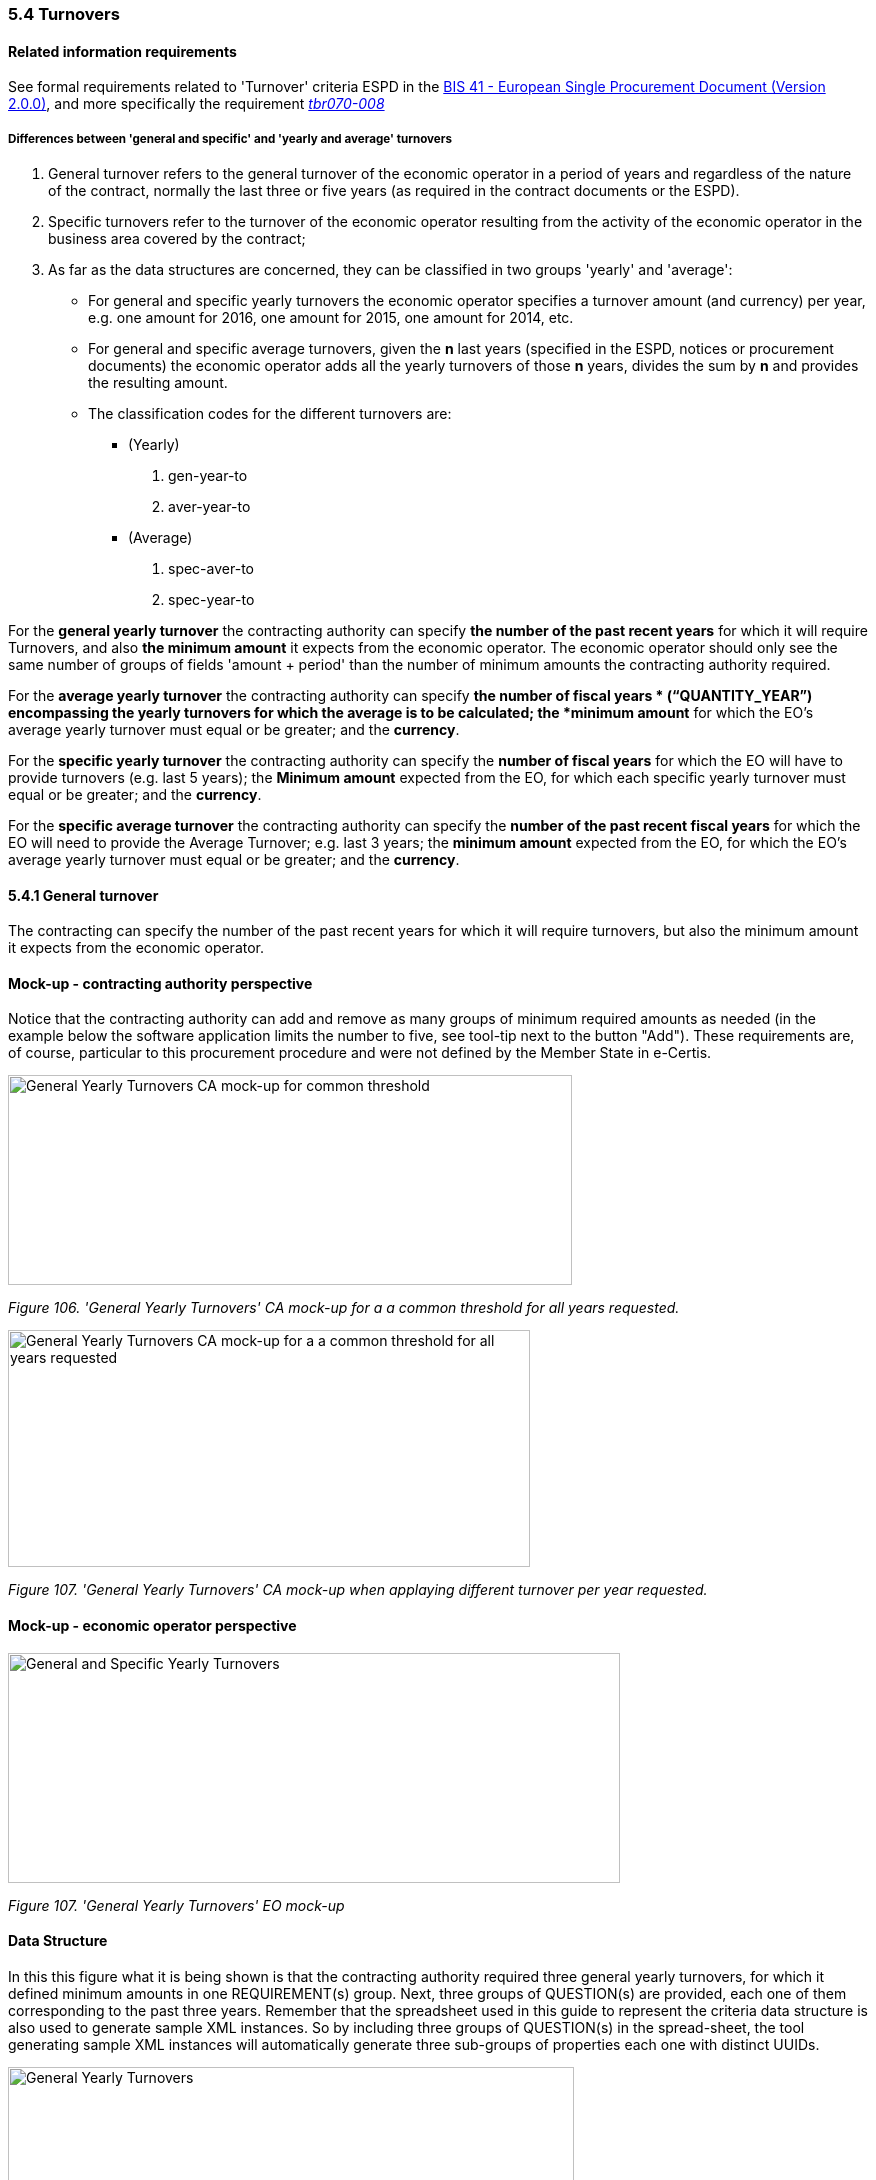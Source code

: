 === 5.4 Turnovers

==== Related information requirements

See formal requirements related to 'Turnover' criteria ESPD in the http://wiki.ds.unipi.gr/pages/viewpage.action?pageId=44367916[BIS 41 - European Single Procurement Document (Version 2.0.0)], and more specifically the requirement http://wiki.ds.unipi.gr/display/ESPDInt/BIS+41+-+ESPD+V2.1.0#tbr070-008[_tbr070-008_]

===== Differences between 'general and specific' and 'yearly and average' turnovers

[arabic]
. General turnover refers to the general turnover of the economic operator in a period of years and regardless of the nature of the contract, normally the last three or five years (as required in the contract documents or the ESPD).
. Specific turnovers refer to the turnover of the economic operator resulting from the activity of the economic operator in the business area covered by the contract;
. As far as the data structures are concerned, they can be classified in two groups 'yearly' and 'average':
* For general and specific yearly turnovers the economic operator specifies a turnover amount (and currency) per year, e.g. one amount for 2016, one amount for 2015, one amount for 2014, etc.
* For general and specific average turnovers, given the *n* last years (specified in the ESPD, notices or procurement documents) the economic operator adds all the yearly turnovers of those *n* years, divides the sum by *n* and provides the resulting amount.
* The classification codes for the different turnovers are:
** (Yearly)
[arabic]
.. gen-year-to
.. aver-year-to
** (Average)
[arabic]
.. spec-aver-to
.. spec-year-to

For the *general yearly turnover* the contracting authority can specify *the number of the past recent years* for which it will require Turnovers, and also *the minimum amount* it expects from the economic operator. The economic operator should only see the same number of groups of fields 'amount + period' than the number of minimum amounts the contracting authority required.

For the *average yearly turnover* the contracting authority can specify *the number of fiscal years * (“QUANTITY_YEAR”) encompassing the yearly turnovers for which the average is to be calculated; the *minimum amount* for which the EO’s average yearly turnover must equal or be greater; and the *currency*.

For the *specific yearly turnover* the contracting authority can specify the *number of fiscal years* for which the EO will have to provide turnovers (e.g. last 5 years); the *Minimum amount* expected from the EO, for which each specific yearly turnover must equal or be greater; and the *currency*.

For the *specific average turnover* the contracting authority can specify the *number of the past recent fiscal years* for which the EO will need to provide the Average Turnover; e.g. last 3 years; the *minimum amount* expected from the EO, for which the EO’s average yearly turnover must equal or be greater; and the *currency*.

==== 5.4.1 General turnover

The contracting can specify the number of the past recent years for which it will require turnovers, but also the minimum amount it expects from the economic operator.

==== Mock-up - contracting authority perspective

Notice that the contracting authority can add and remove as many groups of minimum required amounts as needed (in the example below the software application limits the number to five, see tool-tip next to the button "Add"). These requirements are, of course, particular to this procurement procedure and were not defined by the Member State in e-Certis.

image:images\General_Yearly Turnovers_CA mock-up_ common_threshold.png[General Yearly Turnovers CA mock-up for common threshold,width=564,height=210]

_Figure 106. 'General Yearly Turnovers' CA mock-up for a a common threshold for all years requested._

image:images\General_Yearly_Turnovers_CA mock-up_ commonThreshold.png[General Yearly Turnovers CA mock-up for a a common threshold for all years requested,width=522,height=237]

_Figure 107. 'General Yearly Turnovers' CA mock-up when applaying different turnover per year requested._

==== Mock-up - economic operator perspective

image:images\General_Specific_Yearly_Turnovers_ EO_mock-up.png['General and Specific Yearly Turnovers' EO mock-up_EO,width=612,height=230]

_Figure 107. 'General Yearly Turnovers' EO mock-up_

==== Data Structure

In this this figure what it is being shown is that the contracting authority required three general yearly turnovers, for which it defined minimum amounts in one REQUIREMENT(s) group. Next, three groups of QUESTION(s) are provided, each one of them corresponding to the past three years. Remember that the spreadsheet used in this guide to represent the criteria data structure is also used to generate sample XML instances. So by including three groups of QUESTION(s) in the spread-sheet, the tool generating sample XML instances will automatically generate three sub-groups of properties each one with distinct UUIDs.

image:images\General_Yearly_Turnovers_criterion_data_structure.png['General Yearly Turnovers' criterion data structure,width=566,height=448]

_Figure 108. 'General Yearly Turnovers' criterion data structure_

==== XML Example

_General yearly turnover_
[source,xml]
----
<!... header elements removed for brevity -->

_<!-- Criterion:General yearly turnover -->_

_<cac:TenderingCriterion>_

_<cbc:ID schemeID="Criterion" schemeAgencyID="EU-COM-GROW" schemeVersionID="3.0.0">499efc97-2ac1-4af2-9e84-323c2ca67747</cbc:ID>_

_<cbc:CriterionTypeCode listID="CriteriaTypeCode" listAgencyID="EU-COM-GROW" listVersionID="3.0.0">gen-year-to</cbc:CriterionTypeCode>_

_<cbc:Name>General yearly turnover</cbc:Name>_

_<cbc:Description>Its general yearly turnover for the number of financial years required in the relevant notice, the in the ESPD, the relevant notice or the ESPD is as follows:</cbc:Description>_

_<cac:ProcurementProjectLotReference>_

_<cbc:ID>LOT-0000</cbc:ID>_

_</cac:ProcurementProjectLotReference>_

_<cac:ProcurementProjectLotReference>_

_<cbc:ID>LOT-0001</cbc:ID>_

_</cac:ProcurementProjectLotReference>_

_<cac:SubTenderingCriterion>_

_<cbc:ID schemeID="Criterion" schemeAgencyID="EU-COM-GROW" schemeVersionID="3.0.0">e6b21867-95b5-4549-8180-f4673219b179</cbc:ID>_

_<cbc:Name>[Name of the National Criterion]</cbc:Name>_

_<cbc:Description>[Description of the National Criterion ]</cbc:Description>_

_<cac:TenderingCriterionPropertyGroup>_

_<cbc:ID schemeID="Criterion" schemeAgencyID="EU-COM-GROW" schemeVersionID="3.0.0">8c39b505-8abe-44fa-a3e0-f2d78b9d8224</cbc:ID>_

_<cbc:PropertyGroupTypeCode listID="PropertyGroupType" listAgencyID="EU-COM-GROW" listVersionID="3.0.0">ON*</cbc:PropertyGroupTypeCode>_

_<cac:TenderingCriterionProperty>_

_<cbc:ID schemeID="Criterion" schemeAgencyID="EU-COM-GROW" schemeVersionID="3.0.0">846a128f-7494-411f-928a-b9c844e785b7</cbc:ID>_

_<cbc:Description>[Additional information; e.g. no evidences online]</cbc:Description>_

_<cbc:TypeCode listID="CriterionElementType" listAgencyID="EU-COM-GROW" listVersionID="3.0.0">CAPTION</cbc:TypeCode>_

_<cbc:ValueDataTypeCode listID="ResponseDataType" listAgencyID="EU-COM-GROW" listVersionID="3.0.0">NONE</cbc:ValueDataTypeCode>_

_</cac:TenderingCriterionProperty>_

_<cac:TenderingCriterionProperty>_

_<cbc:ID schemeID="Criterion" schemeAgencyID="EU-COM-GROW" schemeVersionID="3.0.0">61f5842c-1998-44c5-a655-f24b173bde1b</cbc:ID>_

_<cbc:Description>Your Answer</cbc:Description>_

_<cbc:TypeCode listID="CriterionElementType" listAgencyID="EU-COM-GROW" listVersionID="3.0.0">QUESTION</cbc:TypeCode>_

_<cbc:ValueDataTypeCode listID="ResponseDataType" listAgencyID="EU-COM-GROW" listVersionID="3.0.0">INDICATOR</cbc:ValueDataTypeCode>_

_</cac:TenderingCriterionProperty>_

_</cac:TenderingCriterionPropertyGroup>_

_</cac:SubTenderingCriterion>_

_<cac:Legislation>_

_<cbc:ID schemeID="Criterion" schemeAgencyID="EU-COM-GROW" schemeVersionID="3.0.0">ea3b463a-1ebf-4785-9c29-ded5dcb93571</cbc:ID>_

_<cbc:Title>[Legislation title]</cbc:Title>_

_<cbc:Description>[Legislation description]</cbc:Description>_

_<cbc:JurisdictionLevel>EU</cbc:JurisdictionLevel>_

_<cbc:Article>[Article, e.g. Article 2.I.a]</cbc:Article>_

_<cbc:URI>http://eur-lex.europa.eu/</cbc:URI>_

_<cac:Language>_

_<cbc:LocaleCode listID="language" listAgencyName="EU-COM-OP" listVersionID="20201216-0">ENG</cbc:LocaleCode>_

_</cac:Language>_

_</cac:Legislation>_

_<cac:TenderingCriterionPropertyGroup>_

_<cbc:ID schemeID="Criterion" schemeAgencyID="EU-COM-GROW" schemeVersionID="3.0.0">5ca58d66-3ef1-4145-957c-45d5b18a837f</cbc:ID>_

_<cbc:PropertyGroupTypeCode listID="PropertyGroupType" listAgencyID="EU-COM-GROW" listVersionID="3.0.0">ON*</cbc:PropertyGroupTypeCode>_

_<cac:TenderingCriterionProperty>_

_<cbc:ID schemeID="Criterion" schemeAgencyID="EU-COM-GROW" schemeVersionID="3.0.0">4a0d312a-9bff-498d-85a4-fa475aecc44e</cbc:ID>_

_<cbc:Description>Minimum requirement</cbc:Description>_

_<cbc:TypeCode listID="CriterionElementType" listAgencyID="EU-COM-GROW" listVersionID="3.0.0">REQUIREMENT</cbc:TypeCode>_

_<cbc:ValueDataTypeCode listID="ResponseDataType" listAgencyID="EU-COM-GROW" listVersionID="3.0.0">AMOUNT</cbc:ValueDataTypeCode>_

_<!-- No answer is expected_

_here from the economic operator, as this is a REQUIREMENT issued by the contracting_

_authority. Hence the element 'cbc:ValueDataTypeCode' contains the type of value of_

_the requirement issued by the contracting authority -->_

_<cbc:ExpectedAmount currencyID="EUR">100000</cbc:ExpectedAmount>_

_</cac:TenderingCriterionProperty>_

_<cac:SubsidiaryTenderingCriterionPropertyGroup>_

_<cbc:ID schemeID="Criterion" schemeAgencyID="EU-COM-GROW" schemeVersionID="3.0.0">0e50931d-4d39-4f1d-9fdc-b2cf16c0807a</cbc:ID>_

_<cbc:PropertyGroupTypeCode listID="PropertyGroupType" listAgencyID="EU-COM-GROW" listVersionID="3.0.0">ON*</cbc:PropertyGroupTypeCode>_

_<cac:TenderingCriterionProperty>_

_<cbc:ID schemeID="Criterion" schemeAgencyID="EU-COM-GROW" schemeVersionID="3.0.0">f9c6daeb-50f5-40b0-bd09-d4497a60b070</cbc:ID>_

_<cbc:Description>Does the EO fulfil the criteria by itself?</cbc:Description>_

_<cbc:TypeCode listID="CriterionElementType" listAgencyID="EU-COM-GROW" listVersionID="3.0.0">QUESTION</cbc:TypeCode>_

_<cbc:ValueDataTypeCode listID="ResponseDataType" listAgencyID="EU-COM-GROW" listVersionID="3.0.0">INDICATOR</cbc:ValueDataTypeCode>_

_</cac:TenderingCriterionProperty>_

_<cac:SubsidiaryTenderingCriterionPropertyGroup>_

_<cbc:ID schemeID="Criterion" schemeAgencyID="EU-COM-GROW" schemeVersionID="3.0.0">fe557ed0-2387-478f-a9be-d0f3457c088e</cbc:ID>_

_<cbc:PropertyGroupTypeCode listID="PropertyGroupType" listAgencyID="EU-COM-GROW" listVersionID="3.0.0">ONFALSE</cbc:PropertyGroupTypeCode>_

_<cac:TenderingCriterionProperty>_

_<cbc:ID schemeID="Criterion" schemeAgencyID="EU-COM-GROW" schemeVersionID="3.0.0">a6e62ab0-b28c-49cd-86e6-cd2fceb27a57</cbc:ID>_

_<cbc:Description>In the case of no – Relied upon or not</cbc:Description>_

_<cbc:TypeCode listID="CriterionElementType" listAgencyID="EU-COM-GROW" listVersionID="3.0.0">QUESTION</cbc:TypeCode>_

_<cbc:ValueDataTypeCode listID="ResponseDataType" listAgencyID="EU-COM-GROW" listVersionID="3.0.0">INDICATOR</cbc:ValueDataTypeCode>_

_</cac:TenderingCriterionProperty>_

_</cac:SubsidiaryTenderingCriterionPropertyGroup>_

_<cac:SubsidiaryTenderingCriterionPropertyGroup>_

_<cbc:ID schemeID="Criterion" schemeAgencyID="EU-COM-GROW" schemeVersionID="3.0.0">e296a1cc-83d3-48ac-b4e4-7e7d0ae0af25</cbc:ID>_

_<cbc:PropertyGroupTypeCode listID="PropertyGroupType" listAgencyID="EU-COM-GROW" listVersionID="3.0.0">ONTRUE</cbc:PropertyGroupTypeCode>_

_<cac:TenderingCriterionProperty>_

_<cbc:ID schemeID="Criterion" schemeAgencyID="EU-COM-GROW" schemeVersionID="3.0.0">15e28b5e-3f1a-4e62-a80a-69962a8e066a</cbc:ID>_

_<cbc:Description>Name of the entity</cbc:Description>_

_<cbc:TypeCode listID="CriterionElementType" listAgencyID="EU-COM-GROW" listVersionID="3.0.0">QUESTION</cbc:TypeCode>_

_<cbc:ValueDataTypeCode listID="ResponseDataType" listAgencyID="EU-COM-GROW" listVersionID="3.0.0">DESCRIPTION</cbc:ValueDataTypeCode>_

_</cac:TenderingCriterionProperty>_

_<cac:TenderingCriterionProperty>_

_<cbc:ID schemeID="Criterion" schemeAgencyID="EU-COM-GROW" schemeVersionID="3.0.0">37194d6f-5600-43c1-aa7e-995c001b5bde</cbc:ID>_

_<cbc:Description>ID of the entity</cbc:Description>_

_<cbc:TypeCode listID="CriterionElementType" listAgencyID="EU-COM-GROW" listVersionID="3.0.0">QUESTION</cbc:TypeCode>_

_<cbc:ValueDataTypeCode listID="ResponseDataType" listAgencyID="EU-COM-GROW" listVersionID="3.0.0">ECONOMIC_OPERATOR_IDENTIFIER</cbc:ValueDataTypeCode>_

_</cac:TenderingCriterionProperty>_

_</cac:SubsidiaryTenderingCriterionPropertyGroup>_

_</cac:SubsidiaryTenderingCriterionPropertyGroup>_

_<cac:SubsidiaryTenderingCriterionPropertyGroup>_

_<cbc:ID schemeID="Criterion" schemeAgencyID="EU-COM-GROW" schemeVersionID="3.0.0">c0cd9c1c-e90a-4ff9-bce3-ac0fe31abf16</cbc:ID>_

_<cbc:PropertyGroupTypeCode listID="PropertyGroupType" listAgencyID="EU-COM-GROW" listVersionID="3.0.0">ON*</cbc:PropertyGroupTypeCode>_

_<cac:TenderingCriterionProperty>_

_<cbc:ID schemeID="Criterion" schemeAgencyID="EU-COM-GROW" schemeVersionID="3.0.0">f8948fe7-fe72-4639-945c-380b5c2dba3a</cbc:ID>_

_<cbc:Description>Amount</cbc:Description>_

_<cbc:TypeCode listID="CriterionElementType" listAgencyID="EU-COM-GROW" listVersionID="3.0.0">QUESTION</cbc:TypeCode>_

_<cbc:ValueDataTypeCode listID="ResponseDataType" listAgencyID="EU-COM-GROW" listVersionID="3.0.0">AMOUNT</cbc:ValueDataTypeCode>_

_</cac:TenderingCriterionProperty>_

_<cac:TenderingCriterionProperty>_

_<cbc:ID schemeID="Criterion" schemeAgencyID="EU-COM-GROW" schemeVersionID="3.0.0">01189068-6945-47e1-8127-984386580812</cbc:ID>_

_<cbc:Description>Start date; End date</cbc:Description>_

_<cbc:TypeCode listID="CriterionElementType" listAgencyID="EU-COM-GROW" listVersionID="3.0.0">QUESTION</cbc:TypeCode>_

_<cbc:ValueDataTypeCode listID="ResponseDataType" listAgencyID="EU-COM-GROW" listVersionID="3.0.0">PERIOD</cbc:ValueDataTypeCode>_

_</cac:TenderingCriterionProperty>_

_</cac:SubsidiaryTenderingCriterionPropertyGroup>_

_<cac:SubsidiaryTenderingCriterionPropertyGroup>_

_<cbc:ID schemeID="Criterion" schemeAgencyID="EU-COM-GROW" schemeVersionID="3.0.0">7458d42a-e581-4640-9283-34ceb3ad4345</cbc:ID>_

_<cbc:PropertyGroupTypeCode listID="PropertyGroupType" listAgencyID="EU-COM-GROW" listVersionID="3.0.0">ON*</cbc:PropertyGroupTypeCode>_

_<cac:TenderingCriterionProperty>_

_<cbc:ID schemeID="Criterion" schemeAgencyID="EU-COM-GROW" schemeVersionID="3.0.0">2eb9d57c-bcc4-491b-85c5-7d4a878d9773</cbc:ID>_

_<cbc:Description>Is this information available electronically?</cbc:Description>_

_<cbc:TypeCode listID="CriterionElementType" listAgencyID="EU-COM-GROW" listVersionID="3.0.0">QUESTION</cbc:TypeCode>_

_<cbc:ValueDataTypeCode listID="ResponseDataType" listAgencyID="EU-COM-GROW" listVersionID="3.0.0">INDICATOR</cbc:ValueDataTypeCode>_

_</cac:TenderingCriterionProperty>_

_<cac:SubsidiaryTenderingCriterionPropertyGroup>_

_<cbc:ID schemeID="Criterion" schemeAgencyID="EU-COM-GROW" schemeVersionID="3.0.0">41dd2e9b-1bfd-44c7-93ee-56bd74a4334b</cbc:ID>_

_<cbc:PropertyGroupTypeCode listID="PropertyGroupType" listAgencyID="EU-COM-GROW" listVersionID="3.0.0">ONTRUE</cbc:PropertyGroupTypeCode>_

_<cac:TenderingCriterionProperty>_

_<cbc:ID schemeID="Criterion" schemeAgencyID="EU-COM-GROW" schemeVersionID="3.0.0">476e3daa-8a64-427d-b508-36dc4f03c2ed</cbc:ID>_

_<cbc:Description>Evidence Supplied</cbc:Description>_

_<cbc:TypeCode listID="CriterionElementType" listAgencyID="EU-COM-GROW" listVersionID="3.0.0">QUESTION</cbc:TypeCode>_

_<cbc:ValueDataTypeCode listID="ResponseDataType" listAgencyID="EU-COM-GROW" listVersionID="3.0.0">EVIDENCE_IDENTIFIER</cbc:ValueDataTypeCode>_

_</cac:TenderingCriterionProperty>_

_</cac:SubsidiaryTenderingCriterionPropertyGroup>_

_</cac:SubsidiaryTenderingCriterionPropertyGroup>_

_<cac:SubsidiaryTenderingCriterionPropertyGroup>_

_<cbc:ID schemeID="Criterion" schemeAgencyID="EU-COM-GROW" schemeVersionID="3.0.0">e9aa7763-c167-4352-8060-1a3d7d3e2662</cbc:ID>_

_<cbc:PropertyGroupTypeCode listID="PropertyGroupType" listAgencyID="EU-COM-GROW" listVersionID="3.0.0">ON*</cbc:PropertyGroupTypeCode>_

_<cac:TenderingCriterionProperty>_

_<cbc:ID schemeID="Criterion" schemeAgencyID="EU-COM-GROW" schemeVersionID="3.0.0">9eda3b5f-c696-42f8-88b9-d37906ea9a59</cbc:ID>_

_<cbc:Description>In case the information concerning turnover (general or specific) is not available for the entire period required, please state the date on which the economic operator was set up or started trading:</cbc:Description>_

_<cbc:TypeCode listID="CriterionElementType" listAgencyID="EU-COM-GROW" listVersionID="3.0.0">QUESTION</cbc:TypeCode>_

_<cbc:ValueDataTypeCode listID="ResponseDataType" listAgencyID="EU-COM-GROW" listVersionID="3.0.0">DATE</cbc:ValueDataTypeCode>_

_</cac:TenderingCriterionProperty>_

_</cac:SubsidiaryTenderingCriterionPropertyGroup>_

_<cac:SubsidiaryTenderingCriterionPropertyGroup>_

_<cbc:ID schemeID="Criterion" schemeAgencyID="EU-COM-GROW" schemeVersionID="3.0.0">7458d42a-e581-4640-9283-34ceb3ad4345</cbc:ID>_

_<cbc:PropertyGroupTypeCode listID="PropertyGroupType" listAgencyID="EU-COM-GROW" listVersionID="3.0.0">ON*</cbc:PropertyGroupTypeCode>_

_<cac:TenderingCriterionProperty>_

_<cbc:ID schemeID="Criterion" schemeAgencyID="EU-COM-GROW" schemeVersionID="3.0.0">88b7d18b-3f61-45d7-9e4c-7c02507d426a</cbc:ID>_

_<cbc:Description>Is this information available electronically?</cbc:Description>_

_<cbc:TypeCode listID="CriterionElementType" listAgencyID="EU-COM-GROW" listVersionID="3.0.0">QUESTION</cbc:TypeCode>_

_<cbc:ValueDataTypeCode listID="ResponseDataType" listAgencyID="EU-COM-GROW" listVersionID="3.0.0">INDICATOR</cbc:ValueDataTypeCode>_

_</cac:TenderingCriterionProperty>_

_<cac:SubsidiaryTenderingCriterionPropertyGroup>_

_<cbc:ID schemeID="Criterion" schemeAgencyID="EU-COM-GROW" schemeVersionID="3.0.0">41dd2e9b-1bfd-44c7-93ee-56bd74a4334b</cbc:ID>_

_<cbc:PropertyGroupTypeCode listID="PropertyGroupType" listAgencyID="EU-COM-GROW" listVersionID="3.0.0">ONTRUE</cbc:PropertyGroupTypeCode>_

_<cac:TenderingCriterionProperty>_

_<cbc:ID schemeID="Criterion" schemeAgencyID="EU-COM-GROW" schemeVersionID="3.0.0">651d82af-ebc7-496b-ad18-10ce3c909e5c</cbc:ID>_

_<cbc:Description>Evidence Supplied</cbc:Description>_

_<cbc:TypeCode listID="CriterionElementType" listAgencyID="EU-COM-GROW" listVersionID="3.0.0">QUESTION</cbc:TypeCode>_

_<cbc:ValueDataTypeCode listID="ResponseDataType" listAgencyID="EU-COM-GROW" listVersionID="3.0.0">EVIDENCE_IDENTIFIER</cbc:ValueDataTypeCode>_

_</cac:TenderingCriterionProperty>_

_</cac:SubsidiaryTenderingCriterionPropertyGroup>_

_</cac:SubsidiaryTenderingCriterionPropertyGroup>_

_</cac:TenderingCriterionPropertyGroup>_

_</cac:TenderingCriterion>_

<!... rest of elements removed for brevity -->
----
==== 5.4.2 Average yearly turnover

==== Mock-up - contracting authority perspective

For criteria of type “average yearly turnover”, the following fields can be specified by the contracting authority:

[arabic]
. The *number of fiscal years* encompassing the yearly turnovers for which the average is to be provided by the economic operator (EO);
. The *minimum amount* for which the EO’s average yearly turnover must be equal or greater;
. The *currency*;

Notice that as for the rest of criteria, the Member State may specify national sub-criteria in e-Certis for this criterion.

image:images\average_yearly_turnover_CA_mockup.png['average yearly turnover' CA mock-up,width=623,height=180]

_Figure 112. ‘Average yearly turnover' CA mock-up_

==== Mock-up - economic operator perspective

In turn, the economic operator:

[arabic]
. Will have to provide the average amount and currency for the required period; and
. May provide some additional information in a free-text field.

image:images\Average_yearly turnover_EO_mockup.png['Average yearly turnover' EO mock-up_EO,width=555,height=229]

_Figure 113. ‘Average yearly turnover' EO mock-up_

==== Data Structure

image:images\Average_yearly turnover_criterion_data_structure.png[‘Average yearly turnover' criterion data structure,width=522,height=427]

_Figure 114. ‘Average yearly turnover' criterion data structure_

==== XML Example

_Average yearly turnover_
[source,xml]
----
<!... header elements removed for brevity -->

_<!-- Criterion:Average yearly turnover -->_

_<cac:TenderingCriterion>_

_<cbc:ID schemeID="Criterion" schemeAgencyID="EU-COM-GROW" schemeVersionID="3.0.0">b16cb9fc-6cb7-4585-9302-9533b415cf48</cbc:ID>_

_<cbc:CriterionTypeCode listID="CriteriaTypeCode" listAgencyID="EU-COM-GROW" listVersionID="3.0.0">aver-year-to</cbc:CriterionTypeCode>_

_<cbc:Name>Average yearly turnover</cbc:Name>_

_<cbc:Description>Its average yearly turnover for the number of years required in the relevant notice, the procurement documents or the ESPD is as follows:</cbc:Description>_

_<cac:ProcurementProjectLotReference>_

_<cbc:ID>LOT-0000</cbc:ID>_

_</cac:ProcurementProjectLotReference>_

_<cac:ProcurementProjectLotReference>_

_<cbc:ID>LOT-0001</cbc:ID>_

_</cac:ProcurementProjectLotReference>_

_<cac:SubTenderingCriterion>_

_<cbc:ID schemeID="Criterion" schemeAgencyID="EU-COM-GROW" schemeVersionID="3.0.0">e6b21867-95b5-4549-8180-f4673219b179</cbc:ID>_

_<cbc:Name>[Name of the National Criterion]</cbc:Name>_

_<cbc:Description>[Description of the National Criterion ]</cbc:Description>_

_<cac:TenderingCriterionPropertyGroup>_

_<cbc:ID schemeID="Criterion" schemeAgencyID="EU-COM-GROW" schemeVersionID="3.0.0">8c39b505-8abe-44fa-a3e0-f2d78b9d8224</cbc:ID>_

_<cbc:PropertyGroupTypeCode listID="PropertyGroupType" listAgencyID="EU-COM-GROW" listVersionID="3.0.0">ON*</cbc:PropertyGroupTypeCode>_

_<cac:TenderingCriterionProperty>_

_<cbc:ID schemeID="Criterion" schemeAgencyID="EU-COM-GROW" schemeVersionID="3.0.0">09ccd798-338c-40be-a7ed-2441a0d1dd02</cbc:ID>_

_<cbc:Description>[Additional information; e.g. no evidences online]</cbc:Description>_

_<cbc:TypeCode listID="CriterionElementType" listAgencyID="EU-COM-GROW" listVersionID="3.0.0">CAPTION</cbc:TypeCode>_

_<cbc:ValueDataTypeCode listID="ResponseDataType" listAgencyID="EU-COM-GROW" listVersionID="3.0.0">NONE</cbc:ValueDataTypeCode>_

_</cac:TenderingCriterionProperty>_

_<cac:TenderingCriterionProperty>_

_<cbc:ID schemeID="Criterion" schemeAgencyID="EU-COM-GROW" schemeVersionID="3.0.0">f6724de6-d43f-41ba-9901-f3eea238421d</cbc:ID>_

_<cbc:Description>Your Answer</cbc:Description>_

_<cbc:TypeCode listID="CriterionElementType" listAgencyID="EU-COM-GROW" listVersionID="3.0.0">QUESTION</cbc:TypeCode>_

_<cbc:ValueDataTypeCode listID="ResponseDataType" listAgencyID="EU-COM-GROW" listVersionID="3.0.0">INDICATOR</cbc:ValueDataTypeCode>_

_</cac:TenderingCriterionProperty>_

_</cac:TenderingCriterionPropertyGroup>_

_</cac:SubTenderingCriterion>_

_<cac:Legislation>_

_<cbc:ID schemeID="Criterion" schemeAgencyID="EU-COM-GROW" schemeVersionID="3.0.0">79aefc43-55f4-4b32-b696-a46930f87b98</cbc:ID>_

_<cbc:Title>[Legislation title]</cbc:Title>_

_<cbc:Description>[Legislation description]</cbc:Description>_

_<cbc:JurisdictionLevel>EU</cbc:JurisdictionLevel>_

_<cbc:Article>[Article, e.g. Article 2.I.a]</cbc:Article>_

_<cbc:URI>http://eur-lex.europa.eu/</cbc:URI>_

_<cac:Language>_

_<cbc:LocaleCode listID="language" listAgencyName="EU-COM-OP" listVersionID="20201216-0">ENG</cbc:LocaleCode>_

_</cac:Language>_

_</cac:Legislation>_

_<cac:TenderingCriterionPropertyGroup>_

_<cbc:ID schemeID="Criterion" schemeAgencyID="EU-COM-GROW" schemeVersionID="3.0.0">53882893-f4a8-40ae-99dc-cad7b0748790</cbc:ID>_

_<cbc:PropertyGroupTypeCode listID="PropertyGroupType" listAgencyID="EU-COM-GROW" listVersionID="3.0.0">ON*</cbc:PropertyGroupTypeCode>_

_<cac:TenderingCriterionProperty>_

_<cbc:ID schemeID="Criterion" schemeAgencyID="EU-COM-GROW" schemeVersionID="3.0.0">a89b1246-1ebe-4df7-9860-21ef60368562</cbc:ID>_

_<cbc:Description>Number of fiscal years</cbc:Description>_

_<cbc:TypeCode listID="CriterionElementType" listAgencyID="EU-COM-GROW" listVersionID="3.0.0">REQUIREMENT</cbc:TypeCode>_

_<cbc:ValueDataTypeCode listID="ResponseDataType" listAgencyID="EU-COM-GROW" listVersionID="3.0.0">QUANTITY_YEAR</cbc:ValueDataTypeCode>_

_<!-- No answer is expected_

_here from the economic operator, as this is a REQUIREMENT issued by the contracting_

_authority. Hence the element 'cbc:ValueDataTypeCode' contains the type of value of_

_the requirement issued by the contracting authority -->_

_<cbc:ExpectedValueNumeric>3</cbc:ExpectedValueNumeric>_

_</cac:TenderingCriterionProperty>_

_<cac:TenderingCriterionProperty>_

_<cbc:ID schemeID="Criterion" schemeAgencyID="EU-COM-GROW" schemeVersionID="3.0.0">f0323916-f938-4572-b265-8ae3c1d6474f</cbc:ID>_

_<cbc:Description>Minimum requirement</cbc:Description>_

_<cbc:TypeCode listID="CriterionElementType" listAgencyID="EU-COM-GROW" listVersionID="3.0.0">REQUIREMENT</cbc:TypeCode>_

_<cbc:ValueDataTypeCode listID="ResponseDataType" listAgencyID="EU-COM-GROW" listVersionID="3.0.0">AMOUNT</cbc:ValueDataTypeCode>_

_<!-- No answer is expected_

_here from the economic operator, as this is a REQUIREMENT issued by the contracting_

_authority. Hence the element 'cbc:ValueDataTypeCode' contains the type of value of_

_the requirement issued by the contracting authority -->_

_<cbc:ExpectedAmount currencyID="EUR">120000</cbc:ExpectedAmount>_

_</cac:TenderingCriterionProperty>_

_<cac:SubsidiaryTenderingCriterionPropertyGroup>_

_<cbc:ID schemeID="Criterion" schemeAgencyID="EU-COM-GROW" schemeVersionID="3.0.0">0e50931d-4d39-4f1d-9fdc-b2cf16c0807a</cbc:ID>_

_<cbc:PropertyGroupTypeCode listID="PropertyGroupType" listAgencyID="EU-COM-GROW" listVersionID="3.0.0">ON*</cbc:PropertyGroupTypeCode>_

_<cac:TenderingCriterionProperty>_

_<cbc:ID schemeID="Criterion" schemeAgencyID="EU-COM-GROW" schemeVersionID="3.0.0">41b4c47e-cbad-4210-8cc1-7ffdc4ae6df0</cbc:ID>_

_<cbc:Description>Does the EO fulfil the criteria by itself?</cbc:Description>_

_<cbc:TypeCode listID="CriterionElementType" listAgencyID="EU-COM-GROW" listVersionID="3.0.0">QUESTION</cbc:TypeCode>_

_<cbc:ValueDataTypeCode listID="ResponseDataType" listAgencyID="EU-COM-GROW" listVersionID="3.0.0">INDICATOR</cbc:ValueDataTypeCode>_

_</cac:TenderingCriterionProperty>_

_<cac:SubsidiaryTenderingCriterionPropertyGroup>_

_<cbc:ID schemeID="Criterion" schemeAgencyID="EU-COM-GROW" schemeVersionID="3.0.0">fe557ed0-2387-478f-a9be-d0f3457c088e</cbc:ID>_

_<cbc:PropertyGroupTypeCode listID="PropertyGroupType" listAgencyID="EU-COM-GROW" listVersionID="3.0.0">ONFALSE</cbc:PropertyGroupTypeCode>_

_<cac:TenderingCriterionProperty>_

_<cbc:ID schemeID="Criterion" schemeAgencyID="EU-COM-GROW" schemeVersionID="3.0.0">97e84bac-7449-4eff-ac5c-ea5487c25f11</cbc:ID>_

_<cbc:Description>In the case of no – Relied upon or not</cbc:Description>_

_<cbc:TypeCode listID="CriterionElementType" listAgencyID="EU-COM-GROW" listVersionID="3.0.0">QUESTION</cbc:TypeCode>_

_<cbc:ValueDataTypeCode listID="ResponseDataType" listAgencyID="EU-COM-GROW" listVersionID="3.0.0">INDICATOR</cbc:ValueDataTypeCode>_

_</cac:TenderingCriterionProperty>_

_</cac:SubsidiaryTenderingCriterionPropertyGroup>_

_<cac:SubsidiaryTenderingCriterionPropertyGroup>_

_<cbc:ID schemeID="Criterion" schemeAgencyID="EU-COM-GROW" schemeVersionID="3.0.0">e296a1cc-83d3-48ac-b4e4-7e7d0ae0af25</cbc:ID>_

_<cbc:PropertyGroupTypeCode listID="PropertyGroupType" listAgencyID="EU-COM-GROW" listVersionID="3.0.0">ONTRUE</cbc:PropertyGroupTypeCode>_

_<cac:TenderingCriterionProperty>_

_<cbc:ID schemeID="Criterion" schemeAgencyID="EU-COM-GROW" schemeVersionID="3.0.0">d43b098f-637e-4f79-b7c9-99a52903b1e8</cbc:ID>_

_<cbc:Description>Name of the entity</cbc:Description>_

_<cbc:TypeCode listID="CriterionElementType" listAgencyID="EU-COM-GROW" listVersionID="3.0.0">QUESTION</cbc:TypeCode>_

_<cbc:ValueDataTypeCode listID="ResponseDataType" listAgencyID="EU-COM-GROW" listVersionID="3.0.0">DESCRIPTION</cbc:ValueDataTypeCode>_

_</cac:TenderingCriterionProperty>_

_<cac:TenderingCriterionProperty>_

_<cbc:ID schemeID="Criterion" schemeAgencyID="EU-COM-GROW" schemeVersionID="3.0.0">85195283-47fb-4da9-bd7a-0b122ea0eaf6</cbc:ID>_

_<cbc:Description>ID of the entity</cbc:Description>_

_<cbc:TypeCode listID="CriterionElementType" listAgencyID="EU-COM-GROW" listVersionID="3.0.0">QUESTION</cbc:TypeCode>_

_<cbc:ValueDataTypeCode listID="ResponseDataType" listAgencyID="EU-COM-GROW" listVersionID="3.0.0">ECONOMIC_OPERATOR_IDENTIFIER</cbc:ValueDataTypeCode>_

_</cac:TenderingCriterionProperty>_

_</cac:SubsidiaryTenderingCriterionPropertyGroup>_

_</cac:SubsidiaryTenderingCriterionPropertyGroup>_

_<cac:SubsidiaryTenderingCriterionPropertyGroup>_

_<cbc:ID schemeID="Criterion" schemeAgencyID="EU-COM-GROW" schemeVersionID="3.0.0">e1886054-ada4-473c-9afc-2fde82c24cf4</cbc:ID>_

_<cbc:PropertyGroupTypeCode listID="PropertyGroupType" listAgencyID="EU-COM-GROW" listVersionID="3.0.0">ON*</cbc:PropertyGroupTypeCode>_

_<cac:TenderingCriterionProperty>_

_<cbc:ID schemeID="Criterion" schemeAgencyID="EU-COM-GROW" schemeVersionID="3.0.0">7add8420-b657-4b34-9ea7-96f4e3773894</cbc:ID>_

_<cbc:Description>Average for the required period</cbc:Description>_

_<cbc:TypeCode listID="CriterionElementType" listAgencyID="EU-COM-GROW" listVersionID="3.0.0">QUESTION</cbc:TypeCode>_

_<cbc:ValueDataTypeCode listID="ResponseDataType" listAgencyID="EU-COM-GROW" listVersionID="3.0.0">AMOUNT</cbc:ValueDataTypeCode>_

_</cac:TenderingCriterionProperty>_

_<cac:TenderingCriterionProperty>_

_<cbc:ID schemeID="Criterion" schemeAgencyID="EU-COM-GROW" schemeVersionID="3.0.0">c8e92ae4-223f-452d-a7b0-c38372e13cd7</cbc:ID>_

_<cbc:Description>Additional information</cbc:Description>_

_<cbc:TypeCode listID="CriterionElementType" listAgencyID="EU-COM-GROW" listVersionID="3.0.0">QUESTION</cbc:TypeCode>_

_<cbc:ValueDataTypeCode listID="ResponseDataType" listAgencyID="EU-COM-GROW" listVersionID="3.0.0">DESCRIPTION</cbc:ValueDataTypeCode>_

_</cac:TenderingCriterionProperty>_

_</cac:SubsidiaryTenderingCriterionPropertyGroup>_

_<cac:SubsidiaryTenderingCriterionPropertyGroup>_

_<cbc:ID schemeID="Criterion" schemeAgencyID="EU-COM-GROW" schemeVersionID="3.0.0">7458d42a-e581-4640-9283-34ceb3ad4345</cbc:ID>_

_<cbc:PropertyGroupTypeCode listID="PropertyGroupType" listAgencyID="EU-COM-GROW" listVersionID="3.0.0">ON*</cbc:PropertyGroupTypeCode>_

_<cac:TenderingCriterionProperty>_

_<cbc:ID schemeID="Criterion" schemeAgencyID="EU-COM-GROW" schemeVersionID="3.0.0">7aefa257-6db4-493c-80bb-d24207ed7dd1</cbc:ID>_

_<cbc:Description>Is this information available electronically?</cbc:Description>_

_<cbc:TypeCode listID="CriterionElementType" listAgencyID="EU-COM-GROW" listVersionID="3.0.0">QUESTION</cbc:TypeCode>_

_<cbc:ValueDataTypeCode listID="ResponseDataType" listAgencyID="EU-COM-GROW" listVersionID="3.0.0">INDICATOR</cbc:ValueDataTypeCode>_

_</cac:TenderingCriterionProperty>_

_<cac:SubsidiaryTenderingCriterionPropertyGroup>_

_<cbc:ID schemeID="Criterion" schemeAgencyID="EU-COM-GROW" schemeVersionID="3.0.0">41dd2e9b-1bfd-44c7-93ee-56bd74a4334b</cbc:ID>_

_<cbc:PropertyGroupTypeCode listID="PropertyGroupType" listAgencyID="EU-COM-GROW" listVersionID="3.0.0">ONTRUE</cbc:PropertyGroupTypeCode>_

_<cac:TenderingCriterionProperty>_

_<cbc:ID schemeID="Criterion" schemeAgencyID="EU-COM-GROW" schemeVersionID="3.0.0">b7eb9c35-cfa0-4cd1-921c-f5f60519399b</cbc:ID>_

_<cbc:Description>Evidence Supplied</cbc:Description>_

_<cbc:TypeCode listID="CriterionElementType" listAgencyID="EU-COM-GROW" listVersionID="3.0.0">QUESTION</cbc:TypeCode>_

_<cbc:ValueDataTypeCode listID="ResponseDataType" listAgencyID="EU-COM-GROW" listVersionID="3.0.0">EVIDENCE_IDENTIFIER</cbc:ValueDataTypeCode>_

_</cac:TenderingCriterionProperty>_

_</cac:SubsidiaryTenderingCriterionPropertyGroup>_

_</cac:SubsidiaryTenderingCriterionPropertyGroup>_

_<cac:SubsidiaryTenderingCriterionPropertyGroup>_

_<cbc:ID schemeID="Criterion" schemeAgencyID="EU-COM-GROW" schemeVersionID="3.0.0">e9aa7763-c167-4352-8060-1a3d7d3e2662</cbc:ID>_

_<cbc:PropertyGroupTypeCode listID="PropertyGroupType" listAgencyID="EU-COM-GROW" listVersionID="3.0.0">ON*</cbc:PropertyGroupTypeCode>_

_<cac:TenderingCriterionProperty>_

_<cbc:ID schemeID="Criterion" schemeAgencyID="EU-COM-GROW" schemeVersionID="3.0.0">dcb26f97-3e98-4394-8909-4bb43c99c743</cbc:ID>_

_<cbc:Description>In case the information concerning turnover (general or specific) is not available for the entire period required, please state the date on which the economic operator was set up or started trading:</cbc:Description>_

_<cbc:TypeCode listID="CriterionElementType" listAgencyID="EU-COM-GROW" listVersionID="3.0.0">QUESTION</cbc:TypeCode>_

_<cbc:ValueDataTypeCode listID="ResponseDataType" listAgencyID="EU-COM-GROW" listVersionID="3.0.0">DATE</cbc:ValueDataTypeCode>_

_</cac:TenderingCriterionProperty>_

_</cac:SubsidiaryTenderingCriterionPropertyGroup>_

_<cac:SubsidiaryTenderingCriterionPropertyGroup>_

_<cbc:ID schemeID="Criterion" schemeAgencyID="EU-COM-GROW" schemeVersionID="3.0.0">7458d42a-e581-4640-9283-34ceb3ad4345</cbc:ID>_

_<cbc:PropertyGroupTypeCode listID="PropertyGroupType" listAgencyID="EU-COM-GROW" listVersionID="3.0.0">ON*</cbc:PropertyGroupTypeCode>_

_<cac:TenderingCriterionProperty>_

_<cbc:ID schemeID="Criterion" schemeAgencyID="EU-COM-GROW" schemeVersionID="3.0.0">59db61ce-4c29-4407-b24f-e3c19e66467c</cbc:ID>_

_<cbc:Description>Is this information available electronically?</cbc:Description>_

_<cbc:TypeCode listID="CriterionElementType" listAgencyID="EU-COM-GROW" listVersionID="3.0.0">QUESTION</cbc:TypeCode>_

_<cbc:ValueDataTypeCode listID="ResponseDataType" listAgencyID="EU-COM-GROW" listVersionID="3.0.0">INDICATOR</cbc:ValueDataTypeCode>_

_</cac:TenderingCriterionProperty>_

_<cac:SubsidiaryTenderingCriterionPropertyGroup>_

_<cbc:ID schemeID="Criterion" schemeAgencyID="EU-COM-GROW" schemeVersionID="3.0.0">41dd2e9b-1bfd-44c7-93ee-56bd74a4334b</cbc:ID>_

_<cbc:PropertyGroupTypeCode listID="PropertyGroupType" listAgencyID="EU-COM-GROW" listVersionID="3.0.0">ONTRUE</cbc:PropertyGroupTypeCode>_

_<cac:TenderingCriterionProperty>_

_<cbc:ID schemeID="Criterion" schemeAgencyID="EU-COM-GROW" schemeVersionID="3.0.0">ba08d44a-edbc-4997-a582-f3bf5efb24cc</cbc:ID>_

_<cbc:Description>Evidence Supplied</cbc:Description>_

_<cbc:TypeCode listID="CriterionElementType" listAgencyID="EU-COM-GROW" listVersionID="3.0.0">QUESTION</cbc:TypeCode>_

_<cbc:ValueDataTypeCode listID="ResponseDataType" listAgencyID="EU-COM-GROW" listVersionID="3.0.0">EVIDENCE_IDENTIFIER</cbc:ValueDataTypeCode>_

_</cac:TenderingCriterionProperty>_

_</cac:SubsidiaryTenderingCriterionPropertyGroup>_

_</cac:SubsidiaryTenderingCriterionPropertyGroup>_

_</cac:TenderingCriterionPropertyGroup>_

_</cac:TenderingCriterion>_

<!... rest of elements removed for brevity -->
----

==== 5.4.3 Specific yearly turnover

One characteristic of the "specific" turnovers is that the contracting authority requires to know which is the economic operator’s turnover for a concrete business domain. The only way of responding that requirement is either by describing the domain in a free-text field (DESCRIPTION ResponseDataType in Data structures.

Notice that in the Mock-ups and the Data Structures, below, both options are available to the economic operator.

==== Mock-up - contracting authority perspective

For *specific yearly turnover* criterion the following fields can be required by the contracting authority (CA):

[arabic]
. The *number of fiscal years* for which the economic operator (EO) will have to provide turnovers; e.g. last 5 years;
. The *minimum amount* expected from the EO, for which each specific yearly turnover must equal or be greater;
. The *currency*.

image:images\Specificyaer_turnoever_CA-perspective.png[specific yearly turnover' CA mock-up_,width=494,height=182]

_Figure 118. 'specific yearly turnover' CA mock-up_

==== Mock-up - economic operator perspective

Notice that in this example:

[arabic]
. The contracting authority required specific yearly turnovers for the past five years (circle numbered as 1);
. The minimum amount required by the contracting authority, and the currency for that amount (the EO should be able to express an identical or greater economic value in a different currency);
. The software application has produced up to five groups of properties for each of the last five Fiscal Years (FY1 to FY5);
. The economic operator has provided answers for all the properties of each Fiscal Year.

image:images\EO-Specific-year-turn.png['specific yearly turnover' EO mock-up,width=506,height=423]

_Figure 119. 'specific yearly turnover' EO mock-up_

*Data Structure*

Notice that:

[arabic]
. The criterion may have one or more linked national sub-criteria downloaded from e-Certis (SUBCRITERON structure, cardinality 0..n);
. The contracting authority is able to specify the *number of fiscal years* (REQUIREMENT 'Number of fiscal years');
. The description of the business area is a text-field;
. The contracting authority does also specifies the *minimum amount* required for this specific turnover.
. The rest of the criterion are the questions for the economic operator to answer: *period* and *amount* (and *currency* in the amount attribute @currencyID).

image:images\Specific_yearly turnover_criterion_data_structure.png[‘Specific yearly turnover' criterion data structure,width=509,height=403]

_Figure 120. ‘Specific yearly turnover' criterion data structure_

==== XML Example

_Specific yearly turnover_
[source,xml]
----
<!... header elements removed for brevity -->

_<!-- Criterion:Specific yearly turnover -->_

_<cac:TenderingCriterion>_

_<cbc:ID schemeID="Criterion" schemeAgencyID="EU-COM-GROW" schemeVersionID="3.0.0">074f6031-55f9-4e99-b9a4-c4363e8bc315</cbc:ID>_

_<cbc:CriterionTypeCode listID="CriteriaTypeCode" listAgencyID="EU-COM-GROW" listVersionID="3.0.0">spec-year-to</cbc:CriterionTypeCode>_

_<cbc:Name>Specific yearly turnover</cbc:Name>_

_<cbc:Description>Its specific yearly turnover in the business area covered by the contract for the number of financial years required in the relevant notice, the in the ESPD, the relevant notice or or the ESPD is as follows:</cbc:Description>_

_<cac:ProcurementProjectLotReference>_

_<cbc:ID>LOT-0000</cbc:ID>_

_</cac:ProcurementProjectLotReference>_

_<cac:ProcurementProjectLotReference>_

_<cbc:ID>LOT-0001</cbc:ID>_

_</cac:ProcurementProjectLotReference>_

_<cac:SubTenderingCriterion>_

_<cbc:ID schemeID="Criterion" schemeAgencyID="EU-COM-GROW" schemeVersionID="3.0.0">e6b21867-95b5-4549-8180-f4673219b179</cbc:ID>_

_<cbc:Name>[Name of the National Criterion]</cbc:Name>_

_<cbc:Description>[Description of the National Criterion ]</cbc:Description>_

_<cac:TenderingCriterionPropertyGroup>_

_<cbc:ID schemeID="Criterion" schemeAgencyID="EU-COM-GROW" schemeVersionID="3.0.0">8c39b505-8abe-44fa-a3e0-f2d78b9d8224</cbc:ID>_

_<cbc:PropertyGroupTypeCode listID="PropertyGroupType" listAgencyID="EU-COM-GROW" listVersionID="3.0.0">ON*</cbc:PropertyGroupTypeCode>_

_<cac:TenderingCriterionProperty>_

_<cbc:ID schemeID="Criterion" schemeAgencyID="EU-COM-GROW" schemeVersionID="3.0.0">82338872-2ab7-4f85-9b6f-bf5eba862dfa</cbc:ID>_

_<cbc:Description>[Additional information; e.g. no evidences online]</cbc:Description>_

_<cbc:TypeCode listID="CriterionElementType" listAgencyID="EU-COM-GROW" listVersionID="3.0.0">CAPTION</cbc:TypeCode>_

_<cbc:ValueDataTypeCode listID="ResponseDataType" listAgencyID="EU-COM-GROW" listVersionID="3.0.0">NONE</cbc:ValueDataTypeCode>_

_</cac:TenderingCriterionProperty>_

_<cac:TenderingCriterionProperty>_

_<cbc:ID schemeID="Criterion" schemeAgencyID="EU-COM-GROW" schemeVersionID="3.0.0">6c15c8e2-8f4f-4c64-9a55-41b5ceb13743</cbc:ID>_

_<cbc:Description>Your Answer</cbc:Description>_

_<cbc:TypeCode listID="CriterionElementType" listAgencyID="EU-COM-GROW" listVersionID="3.0.0">QUESTION</cbc:TypeCode>_

_<cbc:ValueDataTypeCode listID="ResponseDataType" listAgencyID="EU-COM-GROW" listVersionID="3.0.0">INDICATOR</cbc:ValueDataTypeCode>_

_</cac:TenderingCriterionProperty>_

_</cac:TenderingCriterionPropertyGroup>_

_</cac:SubTenderingCriterion>_

_<cac:Legislation>_

_<cbc:ID schemeID="Criterion" schemeAgencyID="EU-COM-GROW" schemeVersionID="3.0.0">a7e3a58a-179e-440c-b64d-1fcef6f0fe58</cbc:ID>_

_<cbc:Title>[Legislation title]</cbc:Title>_

_<cbc:Description>[Legislation description]</cbc:Description>_

_<cbc:JurisdictionLevel>EU</cbc:JurisdictionLevel>_

_<cbc:Article>[Article, e.g. Article 2.I.a]</cbc:Article>_

_<cbc:URI>http://eur-lex.europa.eu/</cbc:URI>_

_<cac:Language>_

_<cbc:LocaleCode listID="language" listAgencyName="EU-COM-OP" listVersionID="20201216-0">ENG</cbc:LocaleCode>_

_</cac:Language>_

_</cac:Legislation>_

_<cac:TenderingCriterionPropertyGroup>_

_<cbc:ID schemeID="Criterion" schemeAgencyID="EU-COM-GROW" schemeVersionID="3.0.0">19a68e37-d307-4a28-9061-c22cd767be58</cbc:ID>_

_<cbc:PropertyGroupTypeCode listID="PropertyGroupType" listAgencyID="EU-COM-GROW" listVersionID="3.0.0">ON*</cbc:PropertyGroupTypeCode>_

_<cac:TenderingCriterionProperty>_

_<cbc:ID schemeID="Criterion" schemeAgencyID="EU-COM-GROW" schemeVersionID="3.0.0">78778a5e-d75b-4375-ad0e-be3ce47d90a8</cbc:ID>_

_<cbc:Description>Number of fiscal years</cbc:Description>_

_<cbc:TypeCode listID="CriterionElementType" listAgencyID="EU-COM-GROW" listVersionID="3.0.0">REQUIREMENT</cbc:TypeCode>_

_<cbc:ValueDataTypeCode listID="ResponseDataType" listAgencyID="EU-COM-GROW" listVersionID="3.0.0">QUANTITY_YEAR</cbc:ValueDataTypeCode>_

_<!-- No answer is expected_

_here from the economic operator, as this is a REQUIREMENT issued by the contracting_

_authority. Hence the element 'cbc:ValueDataTypeCode' contains the type of value of_

_the requirement issued by the contracting authority -->_

_<cbc:ExpectedValueNumeric>3</cbc:ExpectedValueNumeric>_

_</cac:TenderingCriterionProperty>_

_<cac:TenderingCriterionProperty>_

_<cbc:ID schemeID="Criterion" schemeAgencyID="EU-COM-GROW" schemeVersionID="3.0.0">91771374-bc1a-4d28-afec-5687649d66c2</cbc:ID>_

_<cbc:Description>Business domain description</cbc:Description>_

_<cbc:TypeCode listID="CriterionElementType" listAgencyID="EU-COM-GROW" listVersionID="3.0.0">REQUIREMENT</cbc:TypeCode>_

_<cbc:ValueDataTypeCode listID="ResponseDataType" listAgencyID="EU-COM-GROW" listVersionID="3.0.0">DESCRIPTION</cbc:ValueDataTypeCode>_

_<!-- No answer is expected_

_here from the economic operator, as this is a REQUIREMENT issued by the contracting_

_authority. Hence the element 'cbc:ValueDataTypeCode' contains the type of value of_

_the requirement issued by the contracting authority -->_

_<cbc:ExpectedDescription>IT consulting / development of semantic interoperability solutions</cbc:ExpectedDescription>_

_</cac:TenderingCriterionProperty>_

_<cac:TenderingCriterionProperty>_

_<cbc:ID schemeID="Criterion" schemeAgencyID="EU-COM-GROW" schemeVersionID="3.0.0">27488b53-8e47-4c3e-a207-da2bbe1e4bd4</cbc:ID>_

_<cbc:Description>Minimum requirement</cbc:Description>_

_<cbc:TypeCode listID="CriterionElementType" listAgencyID="EU-COM-GROW" listVersionID="3.0.0">REQUIREMENT</cbc:TypeCode>_

_<cbc:ValueDataTypeCode listID="ResponseDataType" listAgencyID="EU-COM-GROW" listVersionID="3.0.0">AMOUNT</cbc:ValueDataTypeCode>_

_<!-- No answer is expected_

_here from the economic operator, as this is a REQUIREMENT issued by the contracting_

_authority. Hence the element 'cbc:ValueDataTypeCode' contains the type of value of_

_the requirement issued by the contracting authority -->_

_<cbc:ExpectedAmount currencyID="EUR">1000000</cbc:ExpectedAmount>_

_</cac:TenderingCriterionProperty>_

_<cac:SubsidiaryTenderingCriterionPropertyGroup>_

_<cbc:ID schemeID="Criterion" schemeAgencyID="EU-COM-GROW" schemeVersionID="3.0.0">0e50931d-4d39-4f1d-9fdc-b2cf16c0807a</cbc:ID>_

_<cbc:PropertyGroupTypeCode listID="PropertyGroupType" listAgencyID="EU-COM-GROW" listVersionID="3.0.0">ON*</cbc:PropertyGroupTypeCode>_

_<cac:TenderingCriterionProperty>_

_<cbc:ID schemeID="Criterion" schemeAgencyID="EU-COM-GROW" schemeVersionID="3.0.0">5aad5a01-941b-4cc0-8e90-8576234cfec6</cbc:ID>_

_<cbc:Description>Does the EO fulfil the criteria by itself?</cbc:Description>_

_<cbc:TypeCode listID="CriterionElementType" listAgencyID="EU-COM-GROW" listVersionID="3.0.0">QUESTION</cbc:TypeCode>_

_<cbc:ValueDataTypeCode listID="ResponseDataType" listAgencyID="EU-COM-GROW" listVersionID="3.0.0">INDICATOR</cbc:ValueDataTypeCode>_

_</cac:TenderingCriterionProperty>_

_<cac:SubsidiaryTenderingCriterionPropertyGroup>_

_<cbc:ID schemeID="Criterion" schemeAgencyID="EU-COM-GROW" schemeVersionID="3.0.0">fe557ed0-2387-478f-a9be-d0f3457c088e</cbc:ID>_

_<cbc:PropertyGroupTypeCode listID="PropertyGroupType" listAgencyID="EU-COM-GROW" listVersionID="3.0.0">ONFALSE</cbc:PropertyGroupTypeCode>_

_<cac:TenderingCriterionProperty>_

_<cbc:ID schemeID="Criterion" schemeAgencyID="EU-COM-GROW" schemeVersionID="3.0.0">c9ac5dab-e570-4a3e-96b6-37a107dbb6c9</cbc:ID>_

_<cbc:Description>In the case of no – Relied upon or not</cbc:Description>_

_<cbc:TypeCode listID="CriterionElementType" listAgencyID="EU-COM-GROW" listVersionID="3.0.0">QUESTION</cbc:TypeCode>_

_<cbc:ValueDataTypeCode listID="ResponseDataType" listAgencyID="EU-COM-GROW" listVersionID="3.0.0">INDICATOR</cbc:ValueDataTypeCode>_

_</cac:TenderingCriterionProperty>_

_</cac:SubsidiaryTenderingCriterionPropertyGroup>_

_<cac:SubsidiaryTenderingCriterionPropertyGroup>_

_<cbc:ID schemeID="Criterion" schemeAgencyID="EU-COM-GROW" schemeVersionID="3.0.0">e296a1cc-83d3-48ac-b4e4-7e7d0ae0af25</cbc:ID>_

_<cbc:PropertyGroupTypeCode listID="PropertyGroupType" listAgencyID="EU-COM-GROW" listVersionID="3.0.0">ONTRUE</cbc:PropertyGroupTypeCode>_

_<cac:TenderingCriterionProperty>_

_<cbc:ID schemeID="Criterion" schemeAgencyID="EU-COM-GROW" schemeVersionID="3.0.0">e039c51a-520b-4aa7-bd39-5f0b5d8be8ec</cbc:ID>_

_<cbc:Description>Name of the entity</cbc:Description>_

_<cbc:TypeCode listID="CriterionElementType" listAgencyID="EU-COM-GROW" listVersionID="3.0.0">QUESTION</cbc:TypeCode>_

_<cbc:ValueDataTypeCode listID="ResponseDataType" listAgencyID="EU-COM-GROW" listVersionID="3.0.0">DESCRIPTION</cbc:ValueDataTypeCode>_

_</cac:TenderingCriterionProperty>_

_<cac:TenderingCriterionProperty>_

_<cbc:ID schemeID="Criterion" schemeAgencyID="EU-COM-GROW" schemeVersionID="3.0.0">c5630ff0-5ef0-479a-bd6d-64ef0b77b293</cbc:ID>_

_<cbc:Description>ID of the entity</cbc:Description>_

_<cbc:TypeCode listID="CriterionElementType" listAgencyID="EU-COM-GROW" listVersionID="3.0.0">QUESTION</cbc:TypeCode>_

_<cbc:ValueDataTypeCode listID="ResponseDataType" listAgencyID="EU-COM-GROW" listVersionID="3.0.0">ECONOMIC_OPERATOR_IDENTIFIER</cbc:ValueDataTypeCode>_

_</cac:TenderingCriterionProperty>_

_</cac:SubsidiaryTenderingCriterionPropertyGroup>_

_</cac:SubsidiaryTenderingCriterionPropertyGroup>_

_<cac:SubsidiaryTenderingCriterionPropertyGroup>_

_<cbc:ID schemeID="Criterion" schemeAgencyID="EU-COM-GROW" schemeVersionID="3.0.0">c0cd9c1c-e90a-4ff9-bce3-ac0fe31abf16</cbc:ID>_

_<cbc:PropertyGroupTypeCode listID="PropertyGroupType" listAgencyID="EU-COM-GROW" listVersionID="3.0.0">ON*</cbc:PropertyGroupTypeCode>_

_<cac:TenderingCriterionProperty>_

_<cbc:ID schemeID="Criterion" schemeAgencyID="EU-COM-GROW" schemeVersionID="3.0.0">73de52e1-a23a-48d1-8321-eeff3bd28c0a</cbc:ID>_

_<cbc:Description>Start date; End date</cbc:Description>_

_<cbc:TypeCode listID="CriterionElementType" listAgencyID="EU-COM-GROW" listVersionID="3.0.0">QUESTION</cbc:TypeCode>_

_<cbc:ValueDataTypeCode listID="ResponseDataType" listAgencyID="EU-COM-GROW" listVersionID="3.0.0">PERIOD</cbc:ValueDataTypeCode>_

_</cac:TenderingCriterionProperty>_

_<cac:TenderingCriterionProperty>_

_<cbc:ID schemeID="Criterion" schemeAgencyID="EU-COM-GROW" schemeVersionID="3.0.0">0299b20b-39dc-4b6c-ba23-6499a257dcc1</cbc:ID>_

_<cbc:Description>Amount</cbc:Description>_

_<cbc:TypeCode listID="CriterionElementType" listAgencyID="EU-COM-GROW" listVersionID="3.0.0">QUESTION</cbc:TypeCode>_

_<cbc:ValueDataTypeCode listID="ResponseDataType" listAgencyID="EU-COM-GROW" listVersionID="3.0.0">AMOUNT</cbc:ValueDataTypeCode>_

_</cac:TenderingCriterionProperty>_

_</cac:SubsidiaryTenderingCriterionPropertyGroup>_

_<cac:SubsidiaryTenderingCriterionPropertyGroup>_

_<cbc:ID schemeID="Criterion" schemeAgencyID="EU-COM-GROW" schemeVersionID="3.0.0">7458d42a-e581-4640-9283-34ceb3ad4345</cbc:ID>_

_<cbc:PropertyGroupTypeCode listID="PropertyGroupType" listAgencyID="EU-COM-GROW" listVersionID="3.0.0">ON*</cbc:PropertyGroupTypeCode>_

_<cac:TenderingCriterionProperty>_

_<cbc:ID schemeID="Criterion" schemeAgencyID="EU-COM-GROW" schemeVersionID="3.0.0">d4c87f79-0ebc-4597-9801-68ab7e715ae9</cbc:ID>_

_<cbc:Description>Is this information available electronically?</cbc:Description>_

_<cbc:TypeCode listID="CriterionElementType" listAgencyID="EU-COM-GROW" listVersionID="3.0.0">QUESTION</cbc:TypeCode>_

_<cbc:ValueDataTypeCode listID="ResponseDataType" listAgencyID="EU-COM-GROW" listVersionID="3.0.0">INDICATOR</cbc:ValueDataTypeCode>_

_</cac:TenderingCriterionProperty>_

_<cac:SubsidiaryTenderingCriterionPropertyGroup>_

_<cbc:ID schemeID="Criterion" schemeAgencyID="EU-COM-GROW" schemeVersionID="3.0.0">41dd2e9b-1bfd-44c7-93ee-56bd74a4334b</cbc:ID>_

_<cbc:PropertyGroupTypeCode listID="PropertyGroupType" listAgencyID="EU-COM-GROW" listVersionID="3.0.0">ONTRUE</cbc:PropertyGroupTypeCode>_

_<cac:TenderingCriterionProperty>_

_<cbc:ID schemeID="Criterion" schemeAgencyID="EU-COM-GROW" schemeVersionID="3.0.0">b5db064c-7e4e-44fc-a218-89de6efff944</cbc:ID>_

_<cbc:Description>Evidence Supplied</cbc:Description>_

_<cbc:TypeCode listID="CriterionElementType" listAgencyID="EU-COM-GROW" listVersionID="3.0.0">QUESTION</cbc:TypeCode>_

_<cbc:ValueDataTypeCode listID="ResponseDataType" listAgencyID="EU-COM-GROW" listVersionID="3.0.0">EVIDENCE_IDENTIFIER</cbc:ValueDataTypeCode>_

_</cac:TenderingCriterionProperty>_

_</cac:SubsidiaryTenderingCriterionPropertyGroup>_

_</cac:SubsidiaryTenderingCriterionPropertyGroup>_

_<cac:SubsidiaryTenderingCriterionPropertyGroup>_

_<cbc:ID schemeID="Criterion" schemeAgencyID="EU-COM-GROW" schemeVersionID="3.0.0">e9aa7763-c167-4352-8060-1a3d7d3e2662</cbc:ID>_

_<cbc:PropertyGroupTypeCode listID="PropertyGroupType" listAgencyID="EU-COM-GROW" listVersionID="3.0.0">ON*</cbc:PropertyGroupTypeCode>_

_<cac:TenderingCriterionProperty>_

_<cbc:ID schemeID="Criterion" schemeAgencyID="EU-COM-GROW" schemeVersionID="3.0.0">e8e3414b-9928-4e4d-ac2a-89450e5dd47d</cbc:ID>_

_<cbc:Description>In case the information concerning turnover (general or specific) is not available for the entire period required, please state the date on which the economic operator was set up or started trading:</cbc:Description>_

_<cbc:TypeCode listID="CriterionElementType" listAgencyID="EU-COM-GROW" listVersionID="3.0.0">QUESTION</cbc:TypeCode>_

_<cbc:ValueDataTypeCode listID="ResponseDataType" listAgencyID="EU-COM-GROW" listVersionID="3.0.0">DATE</cbc:ValueDataTypeCode>_

_</cac:TenderingCriterionProperty>_

_</cac:SubsidiaryTenderingCriterionPropertyGroup>_

_<cac:SubsidiaryTenderingCriterionPropertyGroup>_

_<cbc:ID schemeID="Criterion" schemeAgencyID="EU-COM-GROW" schemeVersionID="3.0.0">7458d42a-e581-4640-9283-34ceb3ad4345</cbc:ID>_

_<cbc:PropertyGroupTypeCode listID="PropertyGroupType" listAgencyID="EU-COM-GROW" listVersionID="3.0.0">ON*</cbc:PropertyGroupTypeCode>_

_<cac:TenderingCriterionProperty>_

_<cbc:ID schemeID="Criterion" schemeAgencyID="EU-COM-GROW" schemeVersionID="3.0.0">9646cc32-b2f7-4922-bebd-fdf4157c065b</cbc:ID>_

_<cbc:Description>Is this information available electronically?</cbc:Description>_

_<cbc:TypeCode listID="CriterionElementType" listAgencyID="EU-COM-GROW" listVersionID="3.0.0">QUESTION</cbc:TypeCode>_

_<cbc:ValueDataTypeCode listID="ResponseDataType" listAgencyID="EU-COM-GROW" listVersionID="3.0.0">INDICATOR</cbc:ValueDataTypeCode>_

_</cac:TenderingCriterionProperty>_

_<cac:SubsidiaryTenderingCriterionPropertyGroup>_

_<cbc:ID schemeID="Criterion" schemeAgencyID="EU-COM-GROW" schemeVersionID="3.0.0">41dd2e9b-1bfd-44c7-93ee-56bd74a4334b</cbc:ID>_

_<cbc:PropertyGroupTypeCode listID="PropertyGroupType" listAgencyID="EU-COM-GROW" listVersionID="3.0.0">ONTRUE</cbc:PropertyGroupTypeCode>_

_<cac:TenderingCriterionProperty>_

_<cbc:ID schemeID="Criterion" schemeAgencyID="EU-COM-GROW" schemeVersionID="3.0.0">cd1376c5-2129-4910-b361-37e070a0cf69</cbc:ID>_

_<cbc:Description>Evidence Supplied</cbc:Description>_

_<cbc:TypeCode listID="CriterionElementType" listAgencyID="EU-COM-GROW" listVersionID="3.0.0">QUESTION</cbc:TypeCode>_

_<cbc:ValueDataTypeCode listID="ResponseDataType" listAgencyID="EU-COM-GROW" listVersionID="3.0.0">EVIDENCE_IDENTIFIER</cbc:ValueDataTypeCode>_

_</cac:TenderingCriterionProperty>_

_</cac:SubsidiaryTenderingCriterionPropertyGroup>_

_</cac:SubsidiaryTenderingCriterionPropertyGroup>_

_</cac:TenderingCriterionPropertyGroup>_

_</cac:TenderingCriterion>_

<!... rest of elements removed for brevity -->
----

==== 5.4.4 Specific average turnover

As for the specific yearly turnover, in the specific average turnover the contracting authority is interested in knowning the turnover for a concrete business domain. Hence the fields business domain description in the mock-ups and data structures.

==== Mock-up - contracting authority perspective

image:images\Spec-aver-year-turn-CA.png[‘Specific average turnover' CA mock-up,width=566,height=209]

_Figure 124. ‘Specific average turnover' CA mock-up_

==== Mock-up - economic operator perspective

image:images\spec-aver-year-turn-EO.png[‘Specific average turnover' EO mock-up,width=566,height=204]

_Figure 125. ‘Specific average turnover' EO mock-up_

==== Data Structure

Notice that this  *specific average turnover* structure is *'practically identical'* to the data structure of the *specific yearly turnover* criterion. The only difference is that the *cardinality of the amount is 1* (instead of 1..n).

image:images\Specific_average turnover_criterion_data_structure.png[Specific average turnover' criterion data structure,width=566,height=450]

_Figure 126. Specific average turnover' criterion data structure_

==== XML Example

_Specific average turnover_

[source,xml]
----
<!... header elements removed for brevity -->

_<!-- Criterion:Specific average turnover -->_

_<cac:TenderingCriterion>_

_<cbc:ID schemeID="Criterion" schemeAgencyID="EU-COM-GROW" schemeVersionID="3.0.0">d3dfb714-f558-4512-bbc5-e456fa2339de</cbc:ID>_

_<cbc:CriterionTypeCode listID="CriteriaTypeCode" listAgencyID="EU-COM-GROW" listVersionID="3.0.0">spec-aver-to</cbc:CriterionTypeCode>_

_<cbc:Name>Specific average turnover</cbc:Name>_

_<cbc:Description>Its specific average yearly turnover in the business area covered by the contract for the number of years required in the relevant notice, the in the ESPD, the relevant notice or or the ESPD is as follows:</cbc:Description>_

_<cac:ProcurementProjectLotReference>_

_<cbc:ID>LOT-0000</cbc:ID>_

_</cac:ProcurementProjectLotReference>_

_<cac:ProcurementProjectLotReference>_

_<cbc:ID>LOT-0001</cbc:ID>_

_</cac:ProcurementProjectLotReference>_

_<cac:SubTenderingCriterion>_

_<cbc:ID schemeID="Criterion" schemeAgencyID="EU-COM-GROW" schemeVersionID="3.0.0">e6b21867-95b5-4549-8180-f4673219b179</cbc:ID>_

_<cbc:Name>[Name of the National Criterion]</cbc:Name>_

_<cbc:Description>[Description of the National Criterion ]</cbc:Description>_

_<cac:TenderingCriterionPropertyGroup>_

_<cbc:ID schemeID="Criterion" schemeAgencyID="EU-COM-GROW" schemeVersionID="3.0.0">8c39b505-8abe-44fa-a3e0-f2d78b9d8224</cbc:ID>_

_<cbc:PropertyGroupTypeCode listID="PropertyGroupType" listAgencyID="EU-COM-GROW" listVersionID="3.0.0">ON*</cbc:PropertyGroupTypeCode>_

_<cac:TenderingCriterionProperty>_

_<cbc:ID schemeID="Criterion" schemeAgencyID="EU-COM-GROW" schemeVersionID="3.0.0">1297afa6-0724-4eca-9096-f4b5abaa34ba</cbc:ID>_

_<cbc:Description>[Additional information; e.g. no evidences online]</cbc:Description>_

_<cbc:TypeCode listID="CriterionElementType" listAgencyID="EU-COM-GROW" listVersionID="3.0.0">CAPTION</cbc:TypeCode>_

_<cbc:ValueDataTypeCode listID="ResponseDataType" listAgencyID="EU-COM-GROW" listVersionID="3.0.0">NONE</cbc:ValueDataTypeCode>_

_</cac:TenderingCriterionProperty>_

_<cac:TenderingCriterionProperty>_

_<cbc:ID schemeID="Criterion" schemeAgencyID="EU-COM-GROW" schemeVersionID="3.0.0">cd6c8830-b379-406a-b0e3-071771227d90</cbc:ID>_

_<cbc:Description>Your Answer</cbc:Description>_

_<cbc:TypeCode listID="CriterionElementType" listAgencyID="EU-COM-GROW" listVersionID="3.0.0">QUESTION</cbc:TypeCode>_

_<cbc:ValueDataTypeCode listID="ResponseDataType" listAgencyID="EU-COM-GROW" listVersionID="3.0.0">INDICATOR</cbc:ValueDataTypeCode>_

_</cac:TenderingCriterionProperty>_

_</cac:TenderingCriterionPropertyGroup>_

_</cac:SubTenderingCriterion>_

_<cac:Legislation>_

_<cbc:ID schemeID="Criterion" schemeAgencyID="EU-COM-GROW" schemeVersionID="3.0.0">f4a676a3-0b5e-4116-be26-5ae6e3bb84b4</cbc:ID>_

_<cbc:Title>[Legislation title]</cbc:Title>_

_<cbc:Description>[Legislation description]</cbc:Description>_

_<cbc:JurisdictionLevel>EU</cbc:JurisdictionLevel>_

_<cbc:Article>[Article, e.g. Article 2.I.a]</cbc:Article>_

_<cbc:URI>http://eur-lex.europa.eu/</cbc:URI>_

_<cac:Language>_

_<cbc:LocaleCode listID="language" listAgencyName="EU-COM-OP" listVersionID="20201216-0">ENG</cbc:LocaleCode>_

_</cac:Language>_

_</cac:Legislation>_

_<cac:TenderingCriterionPropertyGroup>_

_<cbc:ID schemeID="Criterion" schemeAgencyID="EU-COM-GROW" schemeVersionID="3.0.0">6cff132b-8d15-4f79-ae37-2f9295432381</cbc:ID>_

_<cbc:PropertyGroupTypeCode listID="PropertyGroupType" listAgencyID="EU-COM-GROW" listVersionID="3.0.0">ON*</cbc:PropertyGroupTypeCode>_

_<cac:TenderingCriterionProperty>_

_<cbc:ID schemeID="Criterion" schemeAgencyID="EU-COM-GROW" schemeVersionID="3.0.0">05508137-426d-4f33-8bd5-dae8c340d376</cbc:ID>_

_<cbc:Description>Number of fiscal years</cbc:Description>_

_<cbc:TypeCode listID="CriterionElementType" listAgencyID="EU-COM-GROW" listVersionID="3.0.0">REQUIREMENT</cbc:TypeCode>_

_<cbc:ValueDataTypeCode listID="ResponseDataType" listAgencyID="EU-COM-GROW" listVersionID="3.0.0">QUANTITY_YEAR</cbc:ValueDataTypeCode>_

_<!-- No answer is expected_

_here from the economic operator, as this is a REQUIREMENT issued by the contracting_

_authority. Hence the element 'cbc:ValueDataTypeCode' contains the type of value of_

_the requirement issued by the contracting authority -->_

_<cbc:ExpectedValueNumeric>3</cbc:ExpectedValueNumeric>_

_</cac:TenderingCriterionProperty>_

_<cac:TenderingCriterionProperty>_

_<cbc:ID schemeID="Criterion" schemeAgencyID="EU-COM-GROW" schemeVersionID="3.0.0">e02b72a6-80ff-4cb8-aeb2-c17c50b1823d</cbc:ID>_

_<cbc:Description>Business domain description</cbc:Description>_

_<cbc:TypeCode listID="CriterionElementType" listAgencyID="EU-COM-GROW" listVersionID="3.0.0">REQUIREMENT</cbc:TypeCode>_

_<cbc:ValueDataTypeCode listID="ResponseDataType" listAgencyID="EU-COM-GROW" listVersionID="3.0.0">DESCRIPTION</cbc:ValueDataTypeCode>_

_<!-- No answer is expected_

_here from the economic operator, as this is a REQUIREMENT issued by the contracting_

_authority. Hence the element 'cbc:ValueDataTypeCode' contains the type of value of_

_the requirement issued by the contracting authority -->_

_<cbc:ExpectedDescription>e.g. "IT consulting / development of semantic interoperability solutions"</cbc:ExpectedDescription>_

_</cac:TenderingCriterionProperty>_

_<cac:TenderingCriterionProperty>_

_<cbc:ID schemeID="Criterion" schemeAgencyID="EU-COM-GROW" schemeVersionID="3.0.0">71ae5e3d-a9ca-444c-bfde-ce26578dcd66</cbc:ID>_

_<cbc:Description>Minimum requirement</cbc:Description>_

_<cbc:TypeCode listID="CriterionElementType" listAgencyID="EU-COM-GROW" listVersionID="3.0.0">REQUIREMENT</cbc:TypeCode>_

_<cbc:ValueDataTypeCode listID="ResponseDataType" listAgencyID="EU-COM-GROW" listVersionID="3.0.0">AMOUNT</cbc:ValueDataTypeCode>_

_<!-- No answer is expected here from the economic operator, as this is a REQUIREMENT issued by the contracting authority. Hence the element 'cbc:ValueDataTypeCode' contains the type of value of the requirement issued by the contracting authority -->_

_<cbc:ExpectedAmount currencyID="EUR">1000000</cbc:ExpectedAmount>_

_</cac:TenderingCriterionProperty>_

_<cac:SubsidiaryTenderingCriterionPropertyGroup>_

_<cbc:ID schemeID="Criterion" schemeAgencyID="EU-COM-GROW" schemeVersionID="3.0.0">0e50931d-4d39-4f1d-9fdc-b2cf16c0807a</cbc:ID>_

_<cbc:PropertyGroupTypeCode listID="PropertyGroupType" listAgencyID="EU-COM-GROW" listVersionID="3.0.0">ON*</cbc:PropertyGroupTypeCode>_

_<cac:TenderingCriterionProperty>_

_<cbc:ID schemeID="Criterion" schemeAgencyID="EU-COM-GROW" schemeVersionID="3.0.0">6a0586df-1f63-4034-ac1a-75c57c74c5e2</cbc:ID>_

_<cbc:Description>Does the EO fulfil the criteria by itself?</cbc:Description>_

_<cbc:TypeCode listID="CriterionElementType" listAgencyID="EU-COM-GROW" listVersionID="3.0.0">QUESTION</cbc:TypeCode>_

_<cbc:ValueDataTypeCode listID="ResponseDataType" listAgencyID="EU-COM-GROW" listVersionID="3.0.0">INDICATOR</cbc:ValueDataTypeCode>_

_</cac:TenderingCriterionProperty>_

_<cac:SubsidiaryTenderingCriterionPropertyGroup>_

_<cbc:ID schemeID="Criterion" schemeAgencyID="EU-COM-GROW" schemeVersionID="3.0.0">fe557ed0-2387-478f-a9be-d0f3457c088e</cbc:ID>_

_<cbc:PropertyGroupTypeCode listID="PropertyGroupType" listAgencyID="EU-COM-GROW" listVersionID="3.0.0">ONFALSE</cbc:PropertyGroupTypeCode>_

_<cac:TenderingCriterionProperty>_

_<cbc:ID schemeID="Criterion" schemeAgencyID="EU-COM-GROW" schemeVersionID="3.0.0">5e8b7cfd-6911-4f4e-a312-b863418aeff3</cbc:ID>_

_<cbc:Description>In the case of no – Relied upon or not</cbc:Description>_

_<cbc:TypeCode listID="CriterionElementType" listAgencyID="EU-COM-GROW" listVersionID="3.0.0">QUESTION</cbc:TypeCode>_

_<cbc:ValueDataTypeCode listID="ResponseDataType" listAgencyID="EU-COM-GROW" listVersionID="3.0.0">INDICATOR</cbc:ValueDataTypeCode>_

_</cac:TenderingCriterionProperty>_

_</cac:SubsidiaryTenderingCriterionPropertyGroup>_

_<cac:SubsidiaryTenderingCriterionPropertyGroup>_

_<cbc:ID schemeID="Criterion" schemeAgencyID="EU-COM-GROW" schemeVersionID="3.0.0">e296a1cc-83d3-48ac-b4e4-7e7d0ae0af25</cbc:ID>_

_<cbc:PropertyGroupTypeCode listID="PropertyGroupType" listAgencyID="EU-COM-GROW" listVersionID="3.0.0">ONTRUE</cbc:PropertyGroupTypeCode>_

_<cac:TenderingCriterionProperty>_

_<cbc:ID schemeID="Criterion" schemeAgencyID="EU-COM-GROW" schemeVersionID="3.0.0">1cbb9985-2413-46af-ab14-7ed43d87ec99</cbc:ID>_

_<cbc:Description>Name of the entity</cbc:Description>_

_<cbc:TypeCode listID="CriterionElementType" listAgencyID="EU-COM-GROW" listVersionID="3.0.0">QUESTION</cbc:TypeCode>_

_<cbc:ValueDataTypeCode listID="ResponseDataType" listAgencyID="EU-COM-GROW" listVersionID="3.0.0">DESCRIPTION</cbc:ValueDataTypeCode>_

_</cac:TenderingCriterionProperty>_

_<cac:TenderingCriterionProperty>_

_<cbc:ID schemeID="Criterion" schemeAgencyID="EU-COM-GROW" schemeVersionID="3.0.0">358e535a-6b52-4fe8-938a-969d84cd4600</cbc:ID>_

_<cbc:Description>ID of the entity</cbc:Description>_

_<cbc:TypeCode listID="CriterionElementType" listAgencyID="EU-COM-GROW" listVersionID="3.0.0">QUESTION</cbc:TypeCode>_

_<cbc:ValueDataTypeCode listID="ResponseDataType" listAgencyID="EU-COM-GROW" listVersionID="3.0.0">ECONOMIC_OPERATOR_IDENTIFIER</cbc:ValueDataTypeCode>_

_</cac:TenderingCriterionProperty>_

_</cac:SubsidiaryTenderingCriterionPropertyGroup>_

_</cac:SubsidiaryTenderingCriterionPropertyGroup>_

_<cac:SubsidiaryTenderingCriterionPropertyGroup>_

_<cbc:ID schemeID="Criterion" schemeAgencyID="EU-COM-GROW" schemeVersionID="3.0.0">c0cd9c1c-e90a-4ff9-bce3-ac0fe31abf16</cbc:ID>_

_<cbc:PropertyGroupTypeCode listID="PropertyGroupType" listAgencyID="EU-COM-GROW" listVersionID="3.0.0">ON*</cbc:PropertyGroupTypeCode>_

_<cac:TenderingCriterionProperty>_

_<cbc:ID schemeID="Criterion" schemeAgencyID="EU-COM-GROW" schemeVersionID="3.0.0">12f650cd-5f4e-4a93-91f2-88b97edd3fb8</cbc:ID>_

_<cbc:Description>Start date; End date</cbc:Description>_

_<cbc:TypeCode listID="CriterionElementType" listAgencyID="EU-COM-GROW" listVersionID="3.0.0">QUESTION</cbc:TypeCode>_

_<cbc:ValueDataTypeCode listID="ResponseDataType" listAgencyID="EU-COM-GROW" listVersionID="3.0.0">PERIOD</cbc:ValueDataTypeCode>_

_</cac:TenderingCriterionProperty>_

_<cac:TenderingCriterionProperty>_

_<cbc:ID schemeID="Criterion" schemeAgencyID="EU-COM-GROW" schemeVersionID="3.0.0">24ead738-2673-4963-9b58-9e51022d8fb1</cbc:ID>_

_<cbc:Description>Amount</cbc:Description>_

_<cbc:TypeCode listID="CriterionElementType" listAgencyID="EU-COM-GROW" listVersionID="3.0.0">QUESTION</cbc:TypeCode>_

_<cbc:ValueDataTypeCode listID="ResponseDataType" listAgencyID="EU-COM-GROW" listVersionID="3.0.0">AMOUNT</cbc:ValueDataTypeCode>_

_</cac:TenderingCriterionProperty>_

_</cac:SubsidiaryTenderingCriterionPropertyGroup>_

_<cac:SubsidiaryTenderingCriterionPropertyGroup>_

_<cbc:ID schemeID="Criterion" schemeAgencyID="EU-COM-GROW" schemeVersionID="3.0.0">7458d42a-e581-4640-9283-34ceb3ad4345</cbc:ID>_

_<cbc:PropertyGroupTypeCode listID="PropertyGroupType" listAgencyID="EU-COM-GROW" listVersionID="3.0.0">ON*</cbc:PropertyGroupTypeCode>_

_<cac:TenderingCriterionProperty>_

_<cbc:ID schemeID="Criterion" schemeAgencyID="EU-COM-GROW" schemeVersionID="3.0.0">5af424a0-9197-454b-a6ca-402c7672a3dd</cbc:ID>_

_<cbc:Description>Is this information available electronically?</cbc:Description>_

_<cbc:TypeCode listID="CriterionElementType" listAgencyID="EU-COM-GROW" listVersionID="3.0.0">QUESTION</cbc:TypeCode>_

_<cbc:ValueDataTypeCode listID="ResponseDataType" listAgencyID="EU-COM-GROW" listVersionID="3.0.0">INDICATOR</cbc:ValueDataTypeCode>_

_</cac:TenderingCriterionProperty>_

_<cac:SubsidiaryTenderingCriterionPropertyGroup>_

_<cbc:ID schemeID="Criterion" schemeAgencyID="EU-COM-GROW" schemeVersionID="3.0.0">41dd2e9b-1bfd-44c7-93ee-56bd74a4334b</cbc:ID>_

_<cbc:PropertyGroupTypeCode listID="PropertyGroupType" listAgencyID="EU-COM-GROW" listVersionID="3.0.0">ONTRUE</cbc:PropertyGroupTypeCode>_

_<cac:TenderingCriterionProperty>_

_<cbc:ID schemeID="Criterion" schemeAgencyID="EU-COM-GROW" schemeVersionID="3.0.0">18926e19-9e7e-4df4-8b3c-014913ebfb4b</cbc:ID>_

_<cbc:Description>Evidence Supplied</cbc:Description>_

_<cbc:TypeCode listID="CriterionElementType" listAgencyID="EU-COM-GROW" listVersionID="3.0.0">QUESTION</cbc:TypeCode>_

_<cbc:ValueDataTypeCode listID="ResponseDataType" listAgencyID="EU-COM-GROW" listVersionID="3.0.0">EVIDENCE_IDENTIFIER</cbc:ValueDataTypeCode>_

_</cac:TenderingCriterionProperty>_

_</cac:SubsidiaryTenderingCriterionPropertyGroup>_

_</cac:SubsidiaryTenderingCriterionPropertyGroup>_

_<cac:SubsidiaryTenderingCriterionPropertyGroup>_

_<cbc:ID schemeID="Criterion" schemeAgencyID="EU-COM-GROW" schemeVersionID="3.0.0">e9aa7763-c167-4352-8060-1a3d7d3e2662</cbc:ID>_

_<cbc:PropertyGroupTypeCode listID="PropertyGroupType" listAgencyID="EU-COM-GROW" listVersionID="3.0.0">ON*</cbc:PropertyGroupTypeCode>_

_<cac:TenderingCriterionProperty>_

_<cbc:ID schemeID="Criterion" schemeAgencyID="EU-COM-GROW" schemeVersionID="3.0.0">bf984eac-877b-437a-97b8-89148593ba02</cbc:ID>_

_<cbc:Description>In case the information concerning turnover (general or specific) is not available for the entire period required, please state the date on which the economic operator was set up or started trading:</cbc:Description>_

_<cbc:TypeCode listID="CriterionElementType" listAgencyID="EU-COM-GROW" listVersionID="3.0.0">QUESTION</cbc:TypeCode>_

_<cbc:ValueDataTypeCode listID="ResponseDataType" listAgencyID="EU-COM-GROW" listVersionID="3.0.0">DATE</cbc:ValueDataTypeCode>_

_</cac:TenderingCriterionProperty>_

_</cac:SubsidiaryTenderingCriterionPropertyGroup>_

_<cac:SubsidiaryTenderingCriterionPropertyGroup>_

_<cbc:ID schemeID="Criterion" schemeAgencyID="EU-COM-GROW" schemeVersionID="3.0.0">7458d42a-e581-4640-9283-34ceb3ad4345</cbc:ID>_

_<cbc:PropertyGroupTypeCode listID="PropertyGroupType" listAgencyID="EU-COM-GROW" listVersionID="3.0.0">ON*</cbc:PropertyGroupTypeCode>_

_<cac:TenderingCriterionProperty>_

_<cbc:ID schemeID="Criterion" schemeAgencyID="EU-COM-GROW" schemeVersionID="3.0.0">bc634ab2-4f16-42ae-a40a-9d75fd7ef07b</cbc:ID>_

_<cbc:Description>Is this information available electronically?</cbc:Description>_

_<cbc:TypeCode listID="CriterionElementType" listAgencyID="EU-COM-GROW" listVersionID="3.0.0">QUESTION</cbc:TypeCode>_

_<cbc:ValueDataTypeCode listID="ResponseDataType" listAgencyID="EU-COM-GROW" listVersionID="3.0.0">INDICATOR</cbc:ValueDataTypeCode>_

_</cac:TenderingCriterionProperty>_

_<cac:SubsidiaryTenderingCriterionPropertyGroup>_

_<cbc:ID schemeID="Criterion" schemeAgencyID="EU-COM-GROW" schemeVersionID="3.0.0">41dd2e9b-1bfd-44c7-93ee-56bd74a4334b</cbc:ID>_

_<cbc:PropertyGroupTypeCode listID="PropertyGroupType" listAgencyID="EU-COM-GROW" listVersionID="3.0.0">ONTRUE</cbc:PropertyGroupTypeCode>_

_<cac:TenderingCriterionProperty>_

_<cbc:ID schemeID="Criterion" schemeAgencyID="EU-COM-GROW" schemeVersionID="3.0.0">ae96ed0a-3531-4dc1-9062-e49318fba150</cbc:ID>_

_<cbc:Description>Evidence Supplied</cbc:Description>_

_<cbc:TypeCode listID="CriterionElementType" listAgencyID="EU-COM-GROW" listVersionID="3.0.0">QUESTION</cbc:TypeCode>_

_<cbc:ValueDataTypeCode listID="ResponseDataType" listAgencyID="EU-COM-GROW" listVersionID="3.0.0">EVIDENCE_IDENTIFIER</cbc:ValueDataTypeCode>_

_</cac:TenderingCriterionProperty>_

_</cac:SubsidiaryTenderingCriterionPropertyGroup>_

_</cac:SubsidiaryTenderingCriterionPropertyGroup>_

_</cac:TenderingCriterionPropertyGroup>_

_</cac:TenderingCriterion>_

<!... rest of elements removed for brevity -->
----
